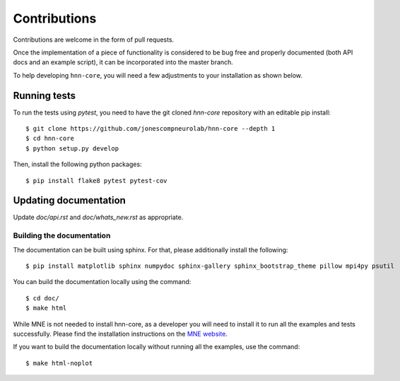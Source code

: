 Contributions
-------------

Contributions are welcome in the form of pull requests.

Once the implementation of a piece of functionality is considered to be bug
free and properly documented (both API docs and an example script),
it can be incorporated into the master branch.

To help developing ``hnn-core``, you will need a few adjustments to your
installation as shown below.

Running tests
=============

To run the tests using `pytest`, you need to have the git cloned `hnn-core`
repository with an editable pip install::

    $ git clone https://github.com/jonescompneurolab/hnn-core --depth 1
    $ cd hnn-core
    $ python setup.py develop

Then, install the following python packages::

    $ pip install flake8 pytest pytest-cov

Updating documentation
======================

Update `doc/api.rst` and `doc/whats_new.rst` as appropriate.

Building the documentation
~~~~~~~~~~~~~~~~~~~~~~~~~~

The documentation can be built using sphinx. For that, please additionally
install the following::

    $ pip install matplotlib sphinx numpydoc sphinx-gallery sphinx_bootstrap_theme pillow mpi4py psutil

You can build the documentation locally using the command::

    $ cd doc/
    $ make html

While MNE is not needed to install hnn-core, as a developer you will need to install it
to run all the examples and tests successfully. Please find
the installation instructions on the `MNE website <https://mne.tools/stable/install/mne_python.html>`_.

If you want to build the documentation locally without running all the examples,
use the command::

    $ make html-noplot
